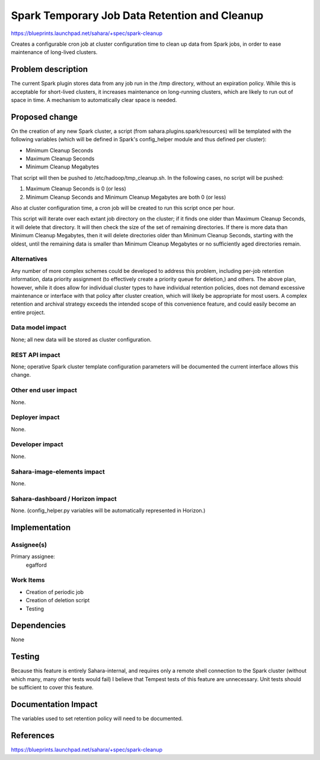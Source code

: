 ..
 This work is licensed under a Creative Commons Attribution 3.0 Unported
 License.

 http://creativecommons.org/licenses/by/3.0/legalcode

==============================================
Spark Temporary Job Data Retention and Cleanup
==============================================

https://blueprints.launchpad.net/sahara/+spec/spark-cleanup

Creates a configurable cron job at cluster configuration time to clean up data
from Spark jobs, in order to ease maintenance of long-lived clusters.

Problem description
===================

The current Spark plugin stores data from any job run in the /tmp directory,
without an expiration policy. While this is acceptable for short-lived
clusters, it increases maintenance on long-running clusters, which are likely
to run out of space in time. A mechanism to automatically clear space is
needed.

Proposed change
===============

On the creation of any new Spark cluster, a script (from
sahara.plugins.spark/resources) will be templated with the following
variables (which will be defined in Spark's config_helper module and thus
defined per cluster):

* Minimum Cleanup Seconds
* Maximum Cleanup Seconds
* Minimum Cleanup Megabytes

That script will then be pushed to /etc/hadoop/tmp_cleanup.sh. In the
following cases, no script will be pushed:

1) Maximum Cleanup Seconds is 0 (or less)
2) Minimum Cleanup Seconds and Minimum Cleanup Megabytes are both 0 (or less)

Also at cluster configuration time, a cron job will be created to run this
script once per hour.

This script will iterate over each extant job directory on the cluster; if it
finds one older than Maximum Cleanup Seconds, it will delete that directory.
It will then check the size of the set of remaining directories. If there is
more data than Minimum Cleanup Megabytes, then it will delete directories
older than Minimum Cleanup Seconds, starting with the oldest, until the
remaining data is smaller than Minimum Cleanup Megabytes or no sufficiently
aged directories remain.


Alternatives
------------

Any number of more complex schemes could be developed to address this problem,
including per-job retention information, data priority assignment (to
effectively create a priority queue for deletion,) and others. The above plan,
however, while it does allow for individual cluster types to have individual
retention policies, does not demand excessive maintenance or interface with
that policy after cluster creation, which will likely be appropriate for most
users. A complex retention and archival strategy exceeds the intended scope of
this convenience feature, and could easily become an entire project.

Data model impact
-----------------

None; all new data will be stored as cluster configuration.

REST API impact
---------------

None; operative Spark cluster template configuration parameters will be
documented the current interface allows this change.

Other end user impact
---------------------

None.

Deployer impact
---------------

None.

Developer impact
----------------

None.

Sahara-image-elements impact
----------------------------

None.

Sahara-dashboard / Horizon impact
---------------------------------

None. (config_helper.py variables will be automatically represented in
Horizon.)

Implementation
==============

Assignee(s)
-----------

Primary assignee:
  egafford

Work Items
----------

* Creation of periodic job
* Creation of deletion script
* Testing

Dependencies
============

None

Testing
=======

Because this feature is entirely Sahara-internal, and requires only a remote
shell connection to the Spark cluster (without which many, many other tests
would fail) I believe that Tempest tests of this feature are unnecessary. Unit
tests should be sufficient to cover this feature.

Documentation Impact
====================

The variables used to set retention policy will need to be documented.

References
==========

https://blueprints.launchpad.net/sahara/+spec/spark-cleanup
